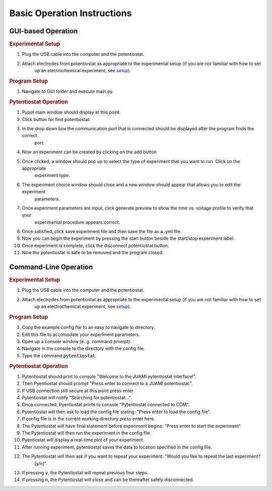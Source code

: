 .. _basic_operation:

Basic Operation Instructions
============================
GUI-based Operation
-------------------

.. rubric:: Experimental Setup

#. Plug the USB cable into the computer and the potentiostat.
#. Attach electrodes from potentiostat as appropriate to the experimental setup (if you are not familiar with how to set
    up an electrochemical experiment, see `setup <experimentalsetup.html>`_).

.. rubric:: Program Setup

#. Navigate to GUI folder and execute main.py.

.. rubric:: Pytentiostat Operation

#. Pypot main window should display at this point.
#. Click button for find potentiostat.
#. In the drop down box the communication port that is connected should be displayed after the program finds the correct
    port.
#. Now an experiment can be created by clicking on the add button
#. Once clicked, a window should pop up to select the type of experiment that you want to run. Click on the appropriate
    experiment type.
#. The experiment choice window should close and a new window should appear that allows you to edit the experiment
    parameters.
#. Once experiment parameters are input, click generate preview to show the time vs. voltage profile to verify that your
    experimental procedure appears correct.
#. Once satisfied, click save experiment file and then save the file as a .yml file.
#. Now you can begin the experiment by pressing the start button beside the start/stop experiment label.
#. Once experiment is complete, click the disconnect potentiostat button.
#. Now the potentiostat is safe to be removed and the program closed.

Command-Line Operation
----------------------

.. rubric:: Experimental Setup

#. Plug the USB cable into the computer and the potentiostat.
#. Attach electrodes from potentiostat as appropriate to the experimental setup (if you are not familiar with how to set
    up an electrochemical experiment, see `setup <experimentalsetup.html>`_).

.. rubric:: Program Setup

#. Copy the example config file to an easy to navigate to directory.
#. Edit this file to accomodate your experiment parameters.
#. Open up a console window (e. g. command prompt).
#. Navigate in the console to the directory with the config file.
#. Type the command :code:`pytentiostat`.

.. rubric:: Pytentiostat Operation

#. Pytentiostat should print to console "Welcome to the JUAMI pytentiostat interface!".
#. Then Pyentiostat should prompt "Press enter to connect to a JUAMI potentiostat.".
#. If USB connection still secure at this point press enter.
#. Pytentiostat will notify "Searching for potentiostat...".
#. Once connected, Pyentiostat prints to console "Pytentiostat connected to COM".
#. Pytentiostat will then ask to load the config file stating: "Press enter to load the config file".
#. If config file is in the current working directory press enter here.
#. The Pytentiostat will have final statement before experiment begins: "Press enter to start the experiment".
#. The Pytentiostat will then run the experiment in the config file.
#. Pyentiostat will display a real-time plot of your experiment.
#. After running experiment, pytentiostat saves the data to location specified in the config file.
#. The Pytentiostat will then ask if you want to repeat your experiment: "Would you like to repeat the last experiment?
    [y/n]".
#. If pressing :code:`y`, the Pytentiostat will repeat previous four steps.
#. If pressing :code:`n`, the Pytentiostat will close and can be thereafter safely disconnected.

